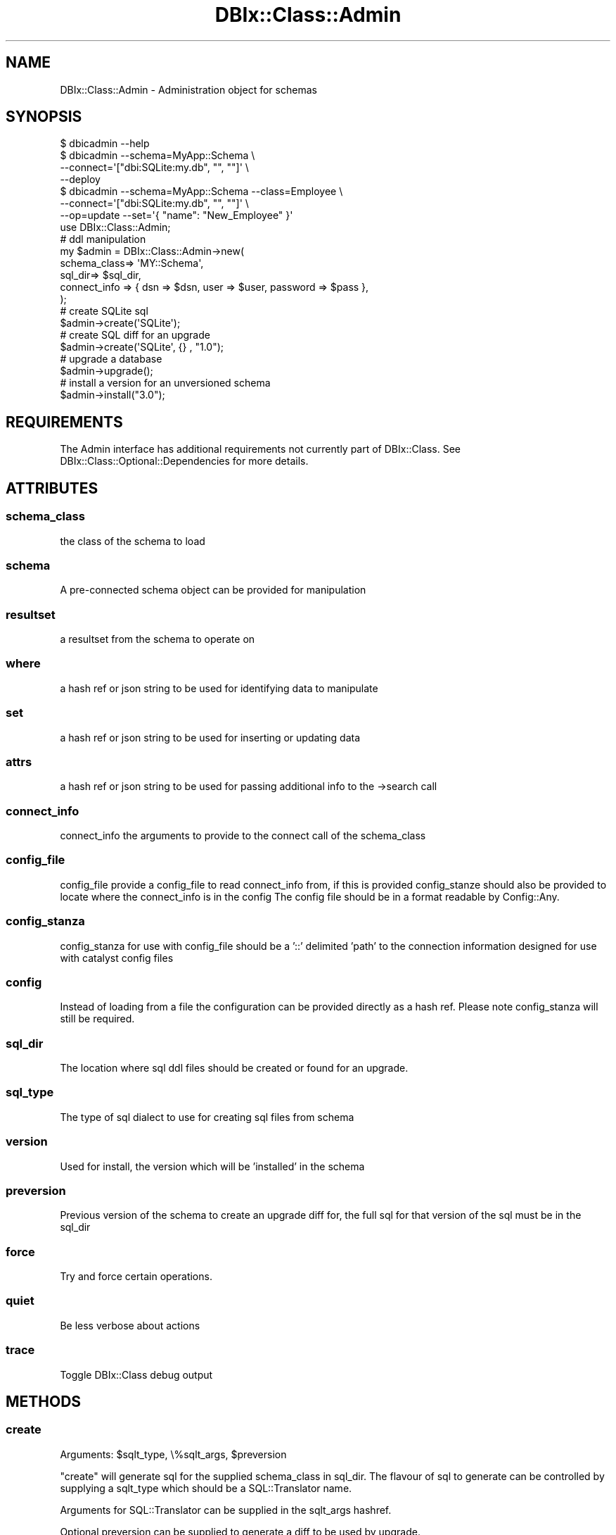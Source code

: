 .\" Automatically generated by Pod::Man 2.27 (Pod::Simple 3.28)
.\"
.\" Standard preamble:
.\" ========================================================================
.de Sp \" Vertical space (when we can't use .PP)
.if t .sp .5v
.if n .sp
..
.de Vb \" Begin verbatim text
.ft CW
.nf
.ne \\$1
..
.de Ve \" End verbatim text
.ft R
.fi
..
.\" Set up some character translations and predefined strings.  \*(-- will
.\" give an unbreakable dash, \*(PI will give pi, \*(L" will give a left
.\" double quote, and \*(R" will give a right double quote.  \*(C+ will
.\" give a nicer C++.  Capital omega is used to do unbreakable dashes and
.\" therefore won't be available.  \*(C` and \*(C' expand to `' in nroff,
.\" nothing in troff, for use with C<>.
.tr \(*W-
.ds C+ C\v'-.1v'\h'-1p'\s-2+\h'-1p'+\s0\v'.1v'\h'-1p'
.ie n \{\
.    ds -- \(*W-
.    ds PI pi
.    if (\n(.H=4u)&(1m=24u) .ds -- \(*W\h'-12u'\(*W\h'-12u'-\" diablo 10 pitch
.    if (\n(.H=4u)&(1m=20u) .ds -- \(*W\h'-12u'\(*W\h'-8u'-\"  diablo 12 pitch
.    ds L" ""
.    ds R" ""
.    ds C` ""
.    ds C' ""
'br\}
.el\{\
.    ds -- \|\(em\|
.    ds PI \(*p
.    ds L" ``
.    ds R" ''
.    ds C`
.    ds C'
'br\}
.\"
.\" Escape single quotes in literal strings from groff's Unicode transform.
.ie \n(.g .ds Aq \(aq
.el       .ds Aq '
.\"
.\" If the F register is turned on, we'll generate index entries on stderr for
.\" titles (.TH), headers (.SH), subsections (.SS), items (.Ip), and index
.\" entries marked with X<> in POD.  Of course, you'll have to process the
.\" output yourself in some meaningful fashion.
.\"
.\" Avoid warning from groff about undefined register 'F'.
.de IX
..
.nr rF 0
.if \n(.g .if rF .nr rF 1
.if (\n(rF:(\n(.g==0)) \{
.    if \nF \{
.        de IX
.        tm Index:\\$1\t\\n%\t"\\$2"
..
.        if !\nF==2 \{
.            nr % 0
.            nr F 2
.        \}
.    \}
.\}
.rr rF
.\"
.\" Accent mark definitions (@(#)ms.acc 1.5 88/02/08 SMI; from UCB 4.2).
.\" Fear.  Run.  Save yourself.  No user-serviceable parts.
.    \" fudge factors for nroff and troff
.if n \{\
.    ds #H 0
.    ds #V .8m
.    ds #F .3m
.    ds #[ \f1
.    ds #] \fP
.\}
.if t \{\
.    ds #H ((1u-(\\\\n(.fu%2u))*.13m)
.    ds #V .6m
.    ds #F 0
.    ds #[ \&
.    ds #] \&
.\}
.    \" simple accents for nroff and troff
.if n \{\
.    ds ' \&
.    ds ` \&
.    ds ^ \&
.    ds , \&
.    ds ~ ~
.    ds /
.\}
.if t \{\
.    ds ' \\k:\h'-(\\n(.wu*8/10-\*(#H)'\'\h"|\\n:u"
.    ds ` \\k:\h'-(\\n(.wu*8/10-\*(#H)'\`\h'|\\n:u'
.    ds ^ \\k:\h'-(\\n(.wu*10/11-\*(#H)'^\h'|\\n:u'
.    ds , \\k:\h'-(\\n(.wu*8/10)',\h'|\\n:u'
.    ds ~ \\k:\h'-(\\n(.wu-\*(#H-.1m)'~\h'|\\n:u'
.    ds / \\k:\h'-(\\n(.wu*8/10-\*(#H)'\z\(sl\h'|\\n:u'
.\}
.    \" troff and (daisy-wheel) nroff accents
.ds : \\k:\h'-(\\n(.wu*8/10-\*(#H+.1m+\*(#F)'\v'-\*(#V'\z.\h'.2m+\*(#F'.\h'|\\n:u'\v'\*(#V'
.ds 8 \h'\*(#H'\(*b\h'-\*(#H'
.ds o \\k:\h'-(\\n(.wu+\w'\(de'u-\*(#H)/2u'\v'-.3n'\*(#[\z\(de\v'.3n'\h'|\\n:u'\*(#]
.ds d- \h'\*(#H'\(pd\h'-\w'~'u'\v'-.25m'\f2\(hy\fP\v'.25m'\h'-\*(#H'
.ds D- D\\k:\h'-\w'D'u'\v'-.11m'\z\(hy\v'.11m'\h'|\\n:u'
.ds th \*(#[\v'.3m'\s+1I\s-1\v'-.3m'\h'-(\w'I'u*2/3)'\s-1o\s+1\*(#]
.ds Th \*(#[\s+2I\s-2\h'-\w'I'u*3/5'\v'-.3m'o\v'.3m'\*(#]
.ds ae a\h'-(\w'a'u*4/10)'e
.ds Ae A\h'-(\w'A'u*4/10)'E
.    \" corrections for vroff
.if v .ds ~ \\k:\h'-(\\n(.wu*9/10-\*(#H)'\s-2\u~\d\s+2\h'|\\n:u'
.if v .ds ^ \\k:\h'-(\\n(.wu*10/11-\*(#H)'\v'-.4m'^\v'.4m'\h'|\\n:u'
.    \" for low resolution devices (crt and lpr)
.if \n(.H>23 .if \n(.V>19 \
\{\
.    ds : e
.    ds 8 ss
.    ds o a
.    ds d- d\h'-1'\(ga
.    ds D- D\h'-1'\(hy
.    ds th \o'bp'
.    ds Th \o'LP'
.    ds ae ae
.    ds Ae AE
.\}
.rm #[ #] #H #V #F C
.\" ========================================================================
.\"
.IX Title "DBIx::Class::Admin 3"
.TH DBIx::Class::Admin 3 "2015-03-20" "perl v5.18.4" "User Contributed Perl Documentation"
.\" For nroff, turn off justification.  Always turn off hyphenation; it makes
.\" way too many mistakes in technical documents.
.if n .ad l
.nh
.SH "NAME"
DBIx::Class::Admin \- Administration object for schemas
.SH "SYNOPSIS"
.IX Header "SYNOPSIS"
.Vb 1
\&  $ dbicadmin \-\-help
\&
\&  $ dbicadmin \-\-schema=MyApp::Schema \e
\&    \-\-connect=\*(Aq["dbi:SQLite:my.db", "", ""]\*(Aq \e
\&    \-\-deploy
\&
\&  $ dbicadmin \-\-schema=MyApp::Schema \-\-class=Employee \e
\&    \-\-connect=\*(Aq["dbi:SQLite:my.db", "", ""]\*(Aq \e
\&    \-\-op=update \-\-set=\*(Aq{ "name": "New_Employee" }\*(Aq
\&
\&  use DBIx::Class::Admin;
\&
\&  # ddl manipulation
\&  my $admin = DBIx::Class::Admin\->new(
\&    schema_class=> \*(AqMY::Schema\*(Aq,
\&    sql_dir=> $sql_dir,
\&    connect_info => { dsn => $dsn, user => $user, password => $pass },
\&  );
\&
\&  # create SQLite sql
\&  $admin\->create(\*(AqSQLite\*(Aq);
\&
\&  # create SQL diff for an upgrade
\&  $admin\->create(\*(AqSQLite\*(Aq, {} , "1.0");
\&
\&  # upgrade a database
\&  $admin\->upgrade();
\&
\&  # install a version for an unversioned schema
\&  $admin\->install("3.0");
.Ve
.SH "REQUIREMENTS"
.IX Header "REQUIREMENTS"
The Admin interface has additional requirements not currently part of
DBIx::Class. See DBIx::Class::Optional::Dependencies for more details.
.SH "ATTRIBUTES"
.IX Header "ATTRIBUTES"
.SS "schema_class"
.IX Subsection "schema_class"
the class of the schema to load
.SS "schema"
.IX Subsection "schema"
A pre-connected schema object can be provided for manipulation
.SS "resultset"
.IX Subsection "resultset"
a resultset from the schema to operate on
.SS "where"
.IX Subsection "where"
a hash ref or json string to be used for identifying data to manipulate
.SS "set"
.IX Subsection "set"
a hash ref or json string to be used for inserting or updating data
.SS "attrs"
.IX Subsection "attrs"
a hash ref or json string to be used for passing additional info to the \->search call
.SS "connect_info"
.IX Subsection "connect_info"
connect_info the arguments to provide to the connect call of the schema_class
.SS "config_file"
.IX Subsection "config_file"
config_file provide a config_file to read connect_info from, if this is provided
config_stanze should also be provided to locate where the connect_info is in the config
The config file should be in a format readable by Config::Any.
.SS "config_stanza"
.IX Subsection "config_stanza"
config_stanza for use with config_file should be a '::' delimited 'path' to the connection information
designed for use with catalyst config files
.SS "config"
.IX Subsection "config"
Instead of loading from a file the configuration can be provided directly as a hash ref.  Please note
config_stanza will still be required.
.SS "sql_dir"
.IX Subsection "sql_dir"
The location where sql ddl files should be created or found for an upgrade.
.SS "sql_type"
.IX Subsection "sql_type"
The type of sql dialect to use for creating sql files from schema
.SS "version"
.IX Subsection "version"
Used for install, the version which will be 'installed' in the schema
.SS "preversion"
.IX Subsection "preversion"
Previous version of the schema to create an upgrade diff for, the full sql for that version of the sql must be in the sql_dir
.SS "force"
.IX Subsection "force"
Try and force certain operations.
.SS "quiet"
.IX Subsection "quiet"
Be less verbose about actions
.SS "trace"
.IX Subsection "trace"
Toggle DBIx::Class debug output
.SH "METHODS"
.IX Header "METHODS"
.SS "create"
.IX Subsection "create"
.ie n .IP "Arguments: $sqlt_type, \e%sqlt_args, $preversion" 4
.el .IP "Arguments: \f(CW$sqlt_type\fR, \e%sqlt_args, \f(CW$preversion\fR" 4
.IX Item "Arguments: $sqlt_type, %sqlt_args, $preversion"
.PP
\&\f(CW\*(C`create\*(C'\fR will generate sql for the supplied schema_class in sql_dir. The
flavour of sql to generate can be controlled by supplying a sqlt_type which
should be a SQL::Translator name.
.PP
Arguments for SQL::Translator can be supplied in the sqlt_args hashref.
.PP
Optional preversion can be supplied to generate a diff to be used by upgrade.
.SS "upgrade"
.IX Subsection "upgrade"
.IP "Arguments: <none>" 4
.IX Item "Arguments: <none>"
.PP
upgrade will attempt to upgrade the connected database to the same version as the schema_class.
\&\fB\s-1MAKE SURE YOU BACKUP YOUR DB FIRST\s0\fR
.SS "install"
.IX Subsection "install"
.ie n .IP "Arguments: $version" 4
.el .IP "Arguments: \f(CW$version\fR" 4
.IX Item "Arguments: $version"
.PP
install is here to help when you want to move to DBIx::Class::Schema::Versioned and have an existing
database.  install will take a version and add the version tracking tables and 'install' the version.  No
further ddl modification takes place.  Setting the force attribute to a true value will allow overriding of
already versioned databases.
.SS "deploy"
.IX Subsection "deploy"
.ie n .IP "Arguments: $args" 4
.el .IP "Arguments: \f(CW$args\fR" 4
.IX Item "Arguments: $args"
.PP
deploy will create the schema at the connected database.  \f(CW$args\fR are passed straight to
\&\*(L"deploy\*(R" in DBIx::Class::Schema.
.SS "insert"
.IX Subsection "insert"
.ie n .IP "Arguments: $rs, $set" 4
.el .IP "Arguments: \f(CW$rs\fR, \f(CW$set\fR" 4
.IX Item "Arguments: $rs, $set"
.PP
insert takes the name of a resultset from the schema_class and a hashref of data to insert
into that resultset
.SS "update"
.IX Subsection "update"
.ie n .IP "Arguments: $rs, $set, $where" 4
.el .IP "Arguments: \f(CW$rs\fR, \f(CW$set\fR, \f(CW$where\fR" 4
.IX Item "Arguments: $rs, $set, $where"
.PP
update takes the name of a resultset from the schema_class, a hashref of data to update and
a where hash used to form the search for the rows to update.
.SS "delete"
.IX Subsection "delete"
.ie n .IP "Arguments: $rs, $where, $attrs" 4
.el .IP "Arguments: \f(CW$rs\fR, \f(CW$where\fR, \f(CW$attrs\fR" 4
.IX Item "Arguments: $rs, $where, $attrs"
.PP
delete takes the name of a resultset from the schema_class, a where hashref and a attrs to pass to \->search.
The found data is deleted and cannot be recovered.
.SS "select"
.IX Subsection "select"
.ie n .IP "Arguments: $rs, $where, $attrs" 4
.el .IP "Arguments: \f(CW$rs\fR, \f(CW$where\fR, \f(CW$attrs\fR" 4
.IX Item "Arguments: $rs, $where, $attrs"
.PP
select takes the name of a resultset from the schema_class, a where hashref and a attrs to pass to \->search.
The found data is returned in a array ref where the first row will be the columns list.
.SH "FURTHER QUESTIONS?"
.IX Header "FURTHER QUESTIONS?"
Check the list of additional \s-1DBIC\s0 resources.
.SH "COPYRIGHT AND LICENSE"
.IX Header "COPYRIGHT AND LICENSE"
This module is free software copyright
by the DBIx::Class (\s-1DBIC\s0) authors. You can
redistribute it and/or modify it under the same terms as the
DBIx::Class library.
